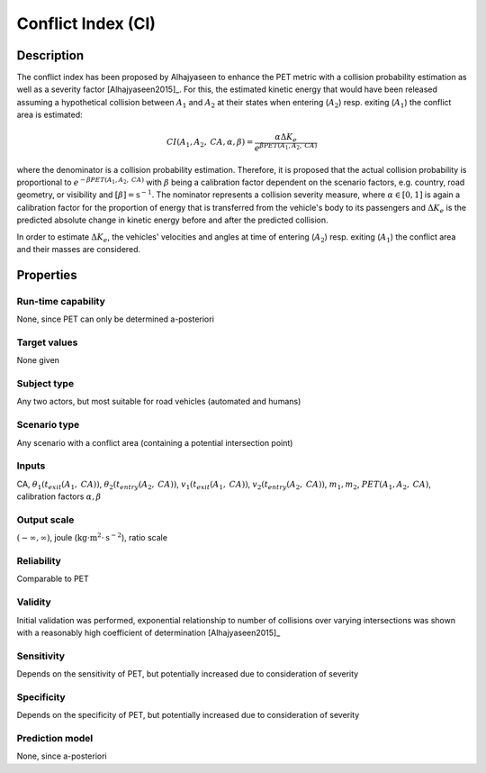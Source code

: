 Conflict Index (CI)
===================

Description
-----------

The conflict index has been proposed by Alhajyaseen to enhance the PET metric with a collision probability estimation as well as a severity factor [Alhajyaseen2015]_.
For this, the estimated kinetic energy that would have been released assuming a hypothetical collision between :math:`A_1` and :math:`A_2` at their states when entering (:math:`A_2`) resp. exiting (:math:`A_1`) the conflict area is estimated:

.. math::
		\mathit{CI}(A_1, A_2, \mathit{CA}, \alpha, \beta) = \frac{\alpha \Delta K_e}{e^{\beta \mathit{PET}(A_1, A_2, \mathit{CA})}}

where the denominator is a collision probability estimation.
Therefore, it is proposed that the actual collision probability is proportional to :math:`e^{- \beta \mathit{PET}(A_1, A_2, \mathit{CA})}` with :math:`\beta` being a calibration factor dependent on the scenario factors, e.g. country, road geometry, or visibility and :math:`[\beta] = \text{s}^{-1}`.
The nominator represents a collision severity measure, where :math:`\alpha \in [0,1]` is again a calibration factor for the proportion of energy that is transferred from the vehicle's body to its passengers and :math:`\Delta K_e` is the predicted absolute change in kinetic energy before and after the predicted collision.

In order to estimate :math:`\Delta K_e`, the vehicles' velocities and angles at time of entering (:math:`A_2`) resp. exiting (:math:`A_1`) the conflict area and their masses are considered.

Properties
----------

Run-time capability
~~~~~~~~~~~~~~~~~~~

None, since PET can only be determined a-posteriori

Target values
~~~~~~~~~~~~~

None given

Subject type
~~~~~~~~~~~~

Any two actors, but most suitable for road vehicles (automated and humans)

Scenario type
~~~~~~~~~~~~~

Any scenario with a conflict area (containing a potential intersection point)

Inputs
~~~~~~

CA, :math:`\theta_1(t_{\mathit{exit}}(A_1,\mathit{CA}))`, :math:`\theta_2(t_{\mathit{entry}}(A_2,\mathit{CA}))`, :math:`v_1(t_{\mathit{exit}}(A_1,\mathit{CA}))`, :math:`v_2(t_{\mathit{entry}}(A_2,\mathit{CA}))`, :math:`m_1, m_2`, :math:`\mathit{PET}(A_1, A_2, \mathit{CA})`, calibration factors :math:`\alpha, \beta`

Output scale
~~~~~~~~~~~~

:math:`(-\infty, \infty)`, joule (:math:`\text{kg}\cdot \text{m}^2 \cdot \text{s}^{-2}`), ratio scale

Reliability
~~~~~~~~~~~

Comparable to PET

Validity
~~~~~~~~

Initial validation was performed, exponential relationship to number of collisions over varying intersections was shown with a reasonably high coefficient of determination [Alhajyaseen2015]_

Sensitivity
~~~~~~~~~~~

Depends on the sensitivity of PET, but potentially increased due to consideration of severity

Specificity
~~~~~~~~~~~

Depends on the specificity of PET, but potentially increased due to consideration of severity

Prediction model
~~~~~~~~~~~~~~~~

None, since a-posteriori
